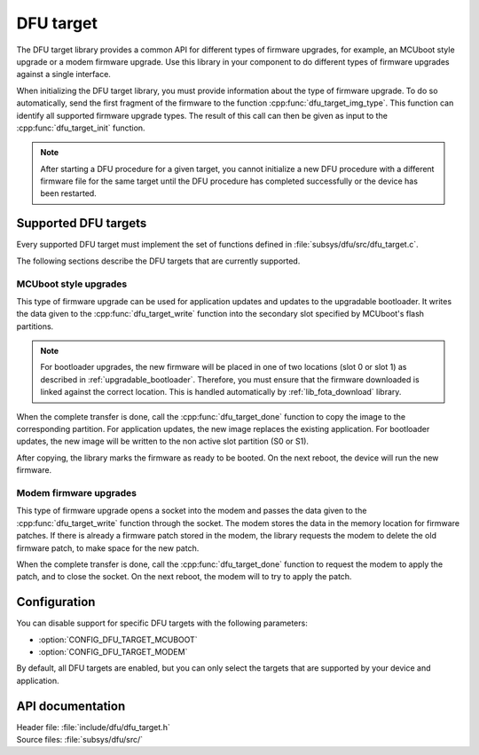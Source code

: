 .. _lib_dfu_target:

DFU target
##########

The DFU target library provides a common API for different types of firmware upgrades, for example, an MCUboot style upgrade or a modem firmware upgrade.
Use this library in your component to do different types of firmware upgrades against a single interface.

When initializing the DFU target library, you must provide information about the type of firmware upgrade.
To do so automatically, send the first fragment of the firmware to the function :cpp:func:`dfu_target_img_type`.
This function can identify all supported firmware upgrade types.
The result of this call can then be given as input to the :cpp:func:`dfu_target_init` function.


.. note::
   After starting a DFU procedure for a given target, you cannot initialize a new DFU procedure with a different firmware file for the same target until the DFU procedure has completed successfully or the device has been restarted.


Supported DFU targets
*********************

Every supported DFU target must implement the set of functions defined in :file:`subsys/dfu/src/dfu_target.c`.

The following sections describe the DFU targets that are currently supported.

MCUboot style upgrades
======================

This type of firmware upgrade can be used for application updates and updates to the upgradable bootloader.
It writes the data given to the :cpp:func:`dfu_target_write` function into the secondary slot specified by MCUboot's flash partitions.

.. note::
   For bootloader upgrades, the new firmware will be placed in one of two locations (slot 0 or slot 1) as described in :ref:`upgradable_bootloader`.
   Therefore, you must ensure that the firmware downloaded is linked against  the correct location.
   This is handled automatically by :ref:`lib_fota_download` library.


When the complete transfer is done, call the :cpp:func:`dfu_target_done` function to copy the image to the corresponding partition.
For application updates, the new image replaces the existing application.
For bootloader updates, the new image will be written to the non active slot partition (S0 or S1).

After copying, the library marks the firmware as ready to be booted.
On the next reboot, the device will run the new firmware.


Modem firmware upgrades
=======================

This type of firmware upgrade opens a socket into the modem and passes the data given to the :cpp:func:`dfu_target_write` function through the socket.
The modem stores the data in the memory location for firmware patches.
If there is already a firmware patch stored in the modem, the library requests the modem to delete the old firmware patch, to make space for the new patch.

When the complete transfer is done, call the :cpp:func:`dfu_target_done` function to request the modem to apply the patch, and to close the socket.
On the next reboot, the modem will to try to apply the patch.


Configuration
*************

You can disable support for specific DFU targets with the following parameters:

- :option:`CONFIG_DFU_TARGET_MCUBOOT`
- :option:`CONFIG_DFU_TARGET_MODEM`

By default, all DFU targets are enabled, but you can only select the targets that are supported by your device and application.


API documentation
*****************

| Header file: :file:`include/dfu/dfu_target.h`
| Source files: :file:`subsys/dfu/src/`

.. doxygengroup:: dfu_target
   :project: nrf
   :members:
